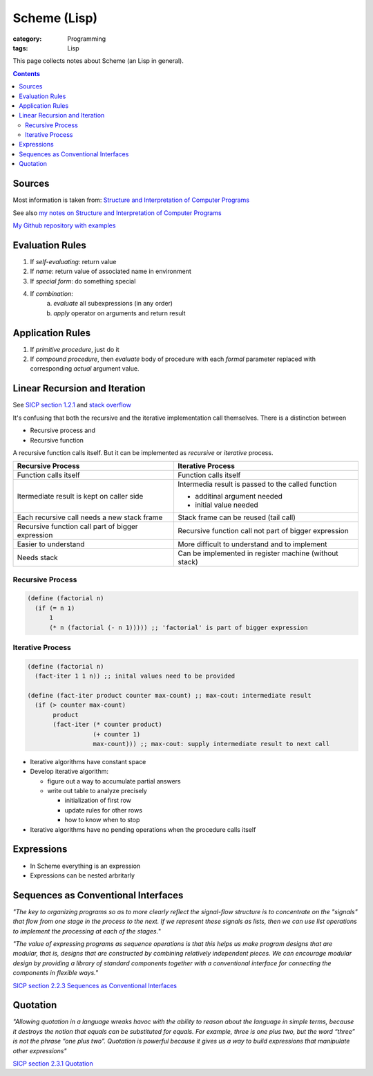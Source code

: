 Scheme (Lisp)
#############

:category: Programming
:tags: Lisp

This page collects notes about Scheme (an Lisp in general).

.. contents::

Sources
=======
Most information is taken from:
`Structure and Interpretation of Computer Programs <http://ocw.mit.edu/courses/electrical-engineering-and-computer-science/6-001-structure-and-interpretation-of-computer-programs-spring-2005/>`_

See also `my notes on Structure and Interpretation of Computer Programs <{filename}/sicp.md>`_

`My Github repository with examples <https://github.com/LukasWoodtli/SchemeCourse>`_


Evaluation Rules
================

1. If *self-evaluating*: return value
2. If *name*: return value of associated name in environment
3. If *special form*: do something special
4. If *combination*:
    a) *evaluate* all subexpressions (in any order)
    b) *apply* operator on arguments and return result

Application Rules
=================

1. If *primitive procedure*, just do it
2. If *compound procedure*, then *evaluate* body of procedure with each *formal* parameter replaced with corresponding *actual* argument value.

Linear Recursion and Iteration
==============================


See `SICP section 1.2.1 <https://mitpress.mit.edu/sites/default/files/sicp/full-text/book/book-Z-H-11.html#%_sec_1.2.1>`_
and `stack overflow <http://stackoverflow.com/questions/17254240/sicp-recursive-process-vs-iterative-process-using-a-recursive-procedure-to-gene>`_


It's confusing that both the recursive and the iterative implementation call themselves. There is a distinction between

- Recursive process and
- Recursive function

A recursive function calls itself. But it can be implemented as *recursive* or *iterative* process.

+---------------------------------------------------+----------------------------------------------------------------+
| Recursive Process                                 | Iterative Process                                              |
+===================================================+================================================================+
| Function calls itself                             | Function calls itself                                          |
+---------------------------------------------------+----------------------------------------------------------------+
| Itermediate result is kept on caller side         | Intermedia result is passed to the called function             |
|                                                   |                                                                |
|                                                   | - additinal argument needed                                    |
|                                                   | - initial value needed                                         |
|                                                   |                                                                |
+---------------------------------------------------+----------------------------------------------------------------+
| Each recursive call needs a new stack frame       | Stack frame can be reused (tail call)                          |
+---------------------------------------------------+----------------------------------------------------------------+
| Recursive function call part of bigger expression | Recursive function call not part of bigger expression          |
+---------------------------------------------------+----------------------------------------------------------------+
| Easier to understand                              | More difficult to understand and to implement                  |
+---------------------------------------------------+----------------------------------------------------------------+
| Needs stack                                       | Can be implemented in register machine (without stack)         |
+---------------------------------------------------+----------------------------------------------------------------+


Recursive Process
-----------------

.. code-block:: scheme

    (define (factorial n)
      (if (= n 1)
          1
          (* n (factorial (- n 1))))) ;; 'factorial' is part of bigger expression


Iterative Process
-----------------

.. code-block:: scheme

    (define (factorial n)
      (fact-iter 1 1 n)) ;; inital values need to be provided

    (define (fact-iter product counter max-count) ;; max-cout: intermediate result
      (if (> counter max-count)
           product
           (fact-iter (* counter product)
                      (+ counter 1)
                      max-count))) ;; max-cout: supply intermediate result to next call


- Iterative algorithms have constant space
- Develop iterative algorithm:

  - figure out a way to accumulate partial answers
  - write out table to analyze precisely

    - initialization of first row
    - update rules for other rows
    - how to know when to stop

- Iterative algorithms have no pending operations when the procedure calls itself


Expressions
===========

- In Scheme everything is an expression
- Expressions can be nested arbritarly


Sequences as Conventional Interfaces
====================================

*"The key to organizing programs so as to more clearly reflect the signal-flow structure is to concentrate on the "signals" that flow from one stage in the process to the next. If we represent these signals as lists, then we can use list operations to implement the processing at each of the stages.*"

*"The value of expressing programs as sequence operations is that this helps us make program designs that are modular, that is, designs that are constructed by combining relatively independent pieces. We can encourage modular design by providing a library of standard components together with a conventional interface for connecting the components in flexible ways."*

`SICP section 2.2.3 Sequences as Conventional Interfaces <https://mitpress.mit.edu/sites/default/files/sicp/full-text/book/book-Z-H-15.html#%_sec_2.2.3>`_


Quotation
=========

*"Allowing quotation in a language wreaks havoc with the ability to reason about the language in simple terms, because it destroys the notion that equals can be substituted for equals. For example, three is one plus two, but the word “three” is not the phrase “one plus two”. Quotation is powerful because it gives us a way to build expressions that manipulate other expressions"*

`SICP section 2.3.1 Quotation <https://mitpress.mit.edu/sites/default/files/sicp/full-text/book/book-Z-H-16.html#%_sec_2.3.1>`_
